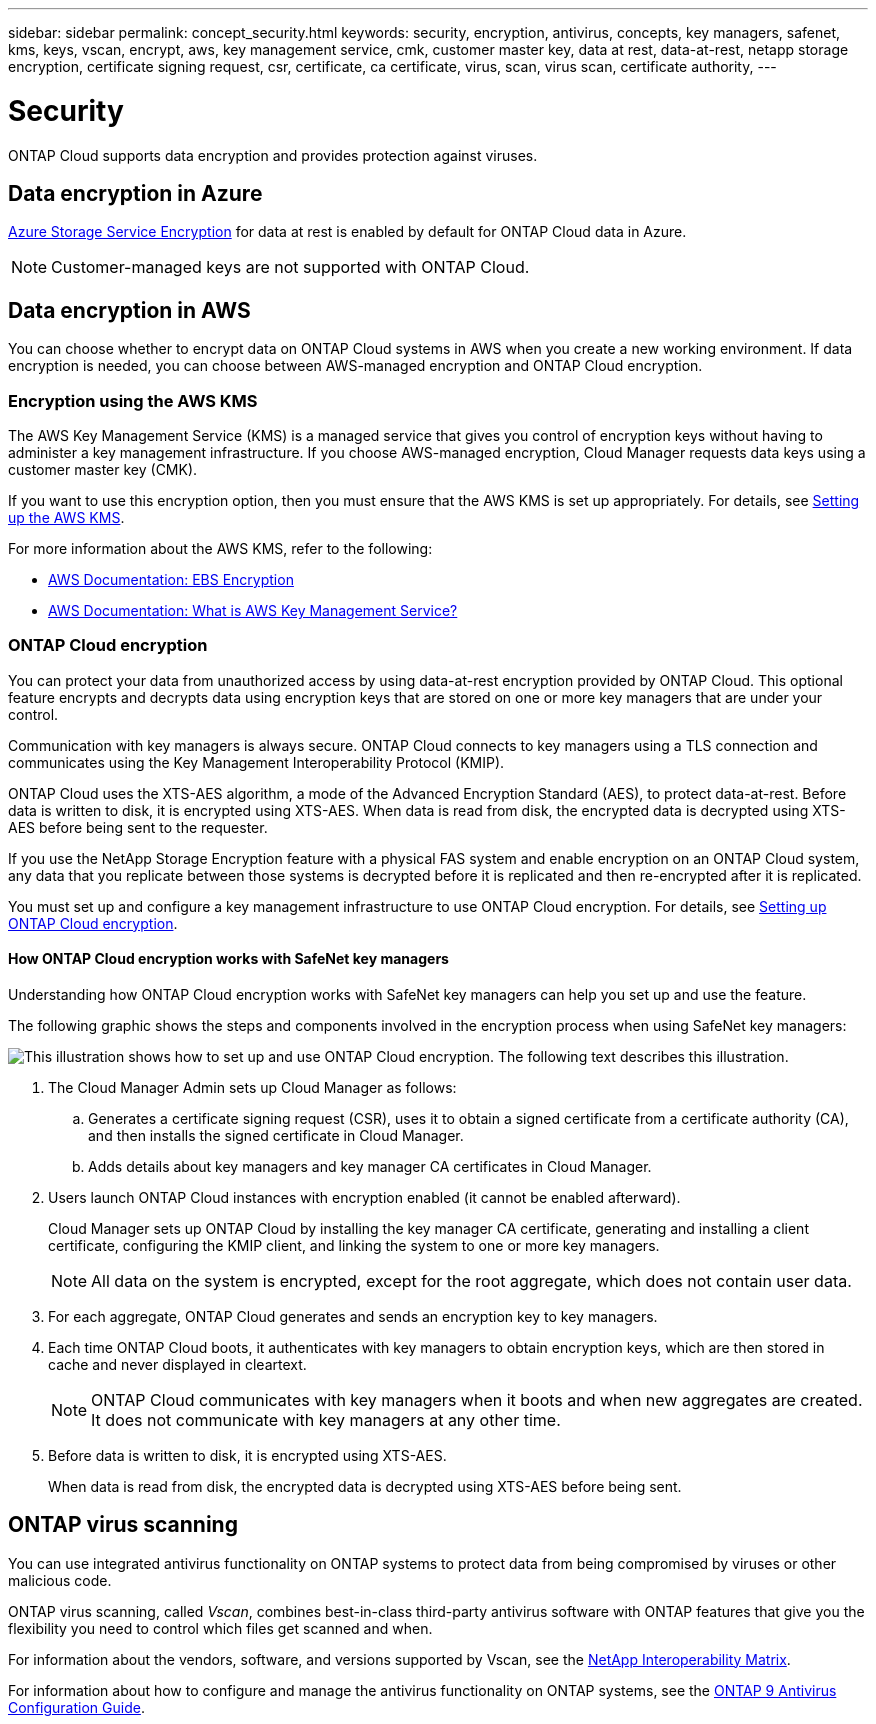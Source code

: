 ---
sidebar: sidebar
permalink: concept_security.html
keywords: security, encryption, antivirus, concepts, key managers, safenet, kms, keys, vscan, encrypt, aws, key management service, cmk, customer master key, data at rest, data-at-rest, netapp storage encryption, certificate signing request, csr, certificate, ca certificate, virus, scan, virus scan, certificate authority,
---

= Security
:toc: macro
:hardbreaks:
:nofooter:
:icons: font
:linkattrs:
:imagesdir: ./media/

ONTAP Cloud supports data encryption and provides protection against viruses.

toc::[]

== Data encryption in Azure

https://azure.microsoft.com/en-us/documentation/articles/storage-service-encryption/[Azure Storage Service Encryption^] for data at rest is enabled by default for ONTAP Cloud data in Azure.

NOTE: Customer-managed keys are not supported with ONTAP Cloud.

== Data encryption in AWS

You can choose whether to encrypt data on ONTAP Cloud systems in AWS when you create a new working environment. If data encryption is needed, you can choose between AWS-managed encryption and ONTAP Cloud encryption.

=== Encryption using the AWS KMS

The AWS Key Management Service (KMS) is a managed service that gives you control of encryption keys without having to administer a key management infrastructure. If you choose AWS-managed encryption, Cloud Manager requests data keys using a customer master key (CMK).

If you want to use this encryption option, then you must ensure that the AWS KMS is set up appropriately. For details, see link:task_setting_up_cloud_manager.html#setting-up-the-aws-kms[Setting up the AWS KMS].

For more information about the AWS KMS, refer to the following:

* http://docs.aws.amazon.com/AWSEC2/latest/UserGuide/EBSEncryption.html[AWS Documentation: EBS Encryption^]
* http://docs.aws.amazon.com/kms/latest/developerguide/overview.html[AWS Documentation: What is AWS Key Management Service?^]

=== ONTAP Cloud encryption

You can protect your data from unauthorized access by using data-at-rest encryption provided by ONTAP Cloud. This optional feature encrypts and decrypts data using encryption keys that are stored on one or more key managers that are under your control.

Communication with key managers is always secure. ONTAP Cloud connects to key managers using a TLS connection and communicates using the Key Management Interoperability Protocol (KMIP).

ONTAP Cloud uses the XTS-AES algorithm, a mode of the Advanced Encryption Standard (AES), to protect data-at-rest. Before data is written to disk, it is encrypted using XTS-AES. When data is read from disk, the encrypted data is decrypted using XTS-AES before being sent to the requester.

If you use the NetApp Storage Encryption feature with a physical FAS system and enable encryption on an ONTAP Cloud system, any data that you replicate between those systems is decrypted before it is replicated and then re-encrypted after it is replicated.

You must set up and configure a key management infrastructure to use ONTAP Cloud encryption. For details, see link:task_setting_up_cloud_manager.html#setting-up-ontap-cloud-encryption[Setting up ONTAP Cloud encryption].

==== How ONTAP Cloud encryption works with SafeNet key managers

Understanding how ONTAP Cloud encryption works with SafeNet key managers can help you set up and use the feature.

The following graphic shows the steps and components involved in the encryption process when using SafeNet key managers:

image:diagram_encryption_overview.png[This illustration shows how to set up and use ONTAP Cloud encryption. The following text describes this illustration.]

. The Cloud Manager Admin sets up Cloud Manager as follows:

.. Generates a certificate signing request (CSR), uses it to obtain a signed certificate from a certificate authority (CA), and then installs the signed certificate in Cloud Manager.

.. Adds details about key managers and key manager CA certificates in Cloud Manager.

. Users launch ONTAP Cloud instances with encryption enabled (it cannot be enabled afterward).
+
Cloud Manager sets up ONTAP Cloud by installing the key manager CA certificate, generating and installing a client certificate, configuring the KMIP client, and linking the system to one or more key managers.
+
NOTE: All data on the system is encrypted, except for the root aggregate, which does not contain user data.

. For each aggregate, ONTAP Cloud generates and sends an encryption key to key managers.

. Each time ONTAP Cloud boots, it authenticates with key managers to obtain encryption keys, which are then stored in cache and never displayed in cleartext.
+
NOTE: ONTAP Cloud communicates with key managers when it boots and when new aggregates are created. It does not communicate with key managers at any other time.

. Before data is written to disk, it is encrypted using XTS-AES.
+
When data is read from disk, the encrypted data is decrypted using XTS-AES before being sent.

== ONTAP virus scanning

You can use integrated antivirus functionality on ONTAP systems to protect data from being compromised by viruses or other malicious code.

ONTAP virus scanning, called _Vscan_, combines best-in-class third-party antivirus software with ONTAP features that give you the flexibility you need to control which files get scanned and when.

For information about the vendors, software, and versions supported by Vscan, see the http://mysupport.netapp.com/matrix[NetApp Interoperability Matrix^].

For information about how to configure and manage the antivirus functionality on ONTAP systems, see the http://docs.netapp.com/ontap-9/topic/com.netapp.doc.dot-cm-acg/home.html[ONTAP 9 Antivirus Configuration Guide^].
